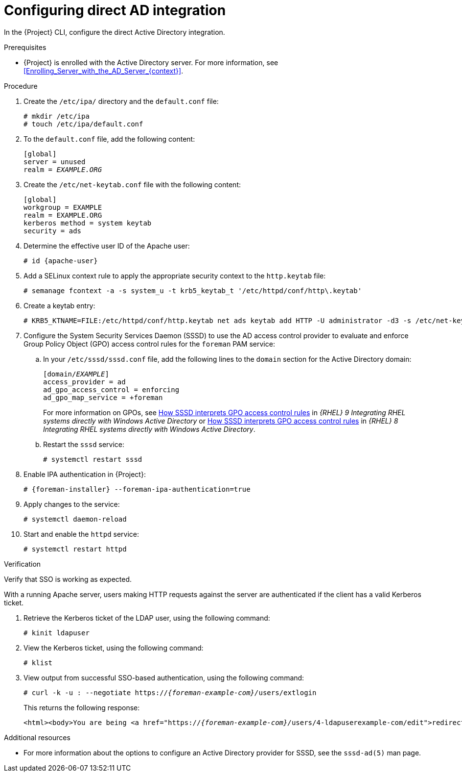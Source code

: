 [id="Configuring_Direct_AD_Integration_{context}"]
= Configuring direct AD integration

In the {Project} CLI, configure the direct Active Directory integration.

.Prerequisites
* {Project} is enrolled with the Active Directory server.
For more information, see xref:Enrolling_Server_with_the_AD_Server_{context}[].

.Procedure
. Create the `/etc/ipa/` directory and the `default.conf` file:
+
[options="nowrap", subs="+quotes,verbatim,attributes"]
----
# mkdir /etc/ipa
# touch /etc/ipa/default.conf
----
. To the `default.conf` file, add the following content:
+
[options="nowrap", subs="+quotes,verbatim,attributes"]
----
[global]
server = unused
realm = _EXAMPLE.ORG_
----
. Create the `/etc/net-keytab.conf` file with the following content:
+
[options="nowrap", subs="+quotes,verbatim,attributes"]
----
[global]
workgroup = EXAMPLE
realm = EXAMPLE.ORG
kerberos method = system keytab
security = ads
----
. Determine the effective user ID of the Apache user:
+
[options="nowrap", subs="+quotes,verbatim,attributes"]
----
# id {apache-user}
----
+
. Add a SELinux context rule to apply the appropriate security context to the `http.keytab` file:
+
[options="nowrap", subs="+quotes,verbatim,attributes"]
----
# semanage fcontext -a -s system_u -t krb5_keytab_t '/etc/httpd/conf/http\.keytab'
----
. Create a keytab entry:
+
[options="nowrap", subs="+quotes,verbatim,attributes"]
----
# KRB5_KTNAME=FILE:/etc/httpd/conf/http.keytab net ads keytab add HTTP -U administrator -d3 -s /etc/net-keytab.conf
----
. Configure the System Security Services Daemon (SSSD) to use the AD access control provider to evaluate and enforce Group Policy Object (GPO) access control rules for the `foreman` PAM service:
.. In your `/etc/sssd/sssd.conf` file, add the following lines to the `domain` section for the Active Directory domain:
+
[options="nowrap", subs="+quotes,verbatim,attributes"]
----
[domain/_EXAMPLE_]
access_provider = ad
ad_gpo_access_control = enforcing
ad_gpo_map_service = +foreman
----
ifndef::orcharhino[]
+
For more information on GPOs, see link:{RHELDocsBaseURL}9/html/integrating_rhel_systems_directly_with_windows_active_directory/managing-direct-connections-to-ad_integrating-rhel-systems-directly-with-active-directory#how-sssd-interprets-gpo-access-control-rules_applying-group-policy-object-access-control-in-rhel[How SSSD interprets GPO access control rules] in _{RHEL}{nbsp}9 Integrating RHEL systems directly with Windows Active Directory_ or link:{RHELDocsBaseURL}8/html/integrating_rhel_systems_directly_with_windows_active_directory/managing-direct-connections-to-ad_integrating-rhel-systems-directly-with-active-directory#applying-group-policy-object-access-control-in-rhel_managing-direct-connections-to-ad[How SSSD interprets GPO access control rules] in _{RHEL}{nbsp}8 Integrating RHEL systems directly with Windows Active Directory_.
endif::[]
.. Restart the `sssd` service:
+
[options="nowrap", subs="+quotes,verbatim,attributes"]
----
# systemctl restart sssd
----
. Enable IPA authentication in {Project}:
+
[options="nowrap", subs="+quotes,verbatim,attributes"]
----
# {foreman-installer} --foreman-ipa-authentication=true
----
. Apply changes to the service:
+
[options="nowrap", subs="+quotes,verbatim,attributes"]
----
# systemctl daemon-reload
----
. Start and enable the `httpd` service:
+
[options="nowrap", subs="+quotes,verbatim,attributes"]
----
# systemctl restart httpd
----

.Verification
Verify that SSO is working as expected.

With a running Apache server, users making HTTP requests against the server are authenticated if the client has a valid Kerberos ticket.

. Retrieve the Kerberos ticket of the LDAP user, using the following command:
+
[options="nowrap", subs="+quotes,verbatim,attributes"]
----
# kinit ldapuser
----
. View the Kerberos ticket, using the following command:
+
[options="nowrap", subs="+quotes,verbatim,attributes"]
----
# klist
----
. View output from successful SSO-based authentication, using the following command:
+
[options="nowrap", subs="+quotes,attributes"]
----
# curl -k -u : --negotiate https://__{foreman-example-com}/__users/extlogin
----
+
This returns the following response:
+
[options="nowrap", subs="+quotes,attributes"]
----
<html><body>You are being <a href="https://__{foreman-example-com}/__users/4-ldapuserexample-com/edit">redirected</a>.</body></html>
----

.Additional resources

* For more information about the options to configure an Active Directory provider for SSSD, see the `sssd-ad(5)` man page.
